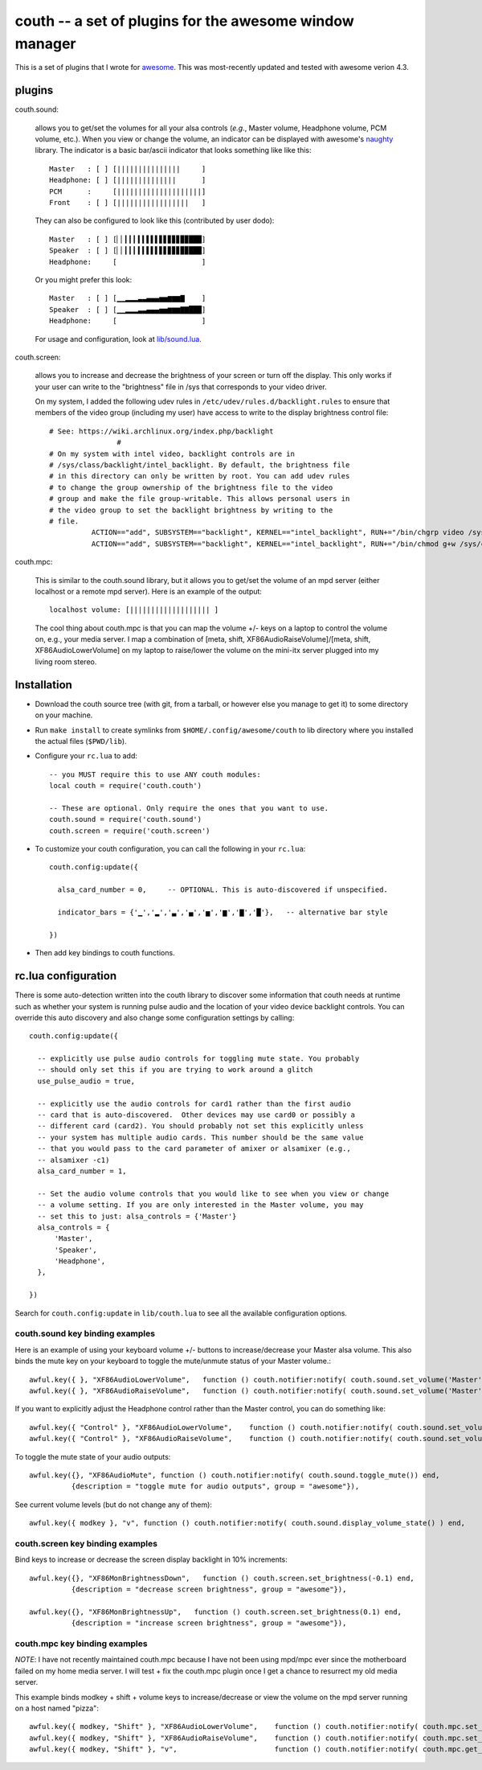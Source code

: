 ==========================================================
couth -- a set of plugins for the awesome window manager
==========================================================

This is a set of plugins that I wrote for `awesome
<http://awesome.naquadah.org/>`_. This was most-recently
updated and tested with awesome verion 4.3.

----------
plugins
----------

couth.sound:

    allows you to get/set the volumes for all your alsa controls (*e.g.*,
    Master volume, Headphone volume, PCM volume, etc.). When you view or change the
    volume, an indicator can be displayed with awesome's `naughty
    <http://awesome.naquadah.org/wiki/Naughty>`_ library. The indicator is a basic
    bar/ascii indicator that looks something like like this::

        Master   : [ ] [|||||||||||||||     ]
        Headphone: [ ] [||||||||||||||      ]
        PCM      :     [||||||||||||||||||||]
        Front    : [ ] [|||||||||||||||||   ]

    They can also be configured to look like this (contributed by user dodo)::

        Master   : [ ] [▏▏▎▎▎▍▍▌▌▌▋▋▊▊▊▉▉███]
        Speaker  : [ ] [▏▏▎▎▎▍▍▌▌▌▋▋▊▊▊▉▉███]
        Headphone:     [                    ]

    Or you might prefer this look::

        Master   : [ ] [▁▁▂▂▂▃▃▄▄▄▅▅▆▆▆▇    ]
        Speaker  : [ ] [▁▁▂▂▂▃▃▄▄▄▅▅▆▆▆▇▇███]
        Headphone:     [                    ]

    For usage and configuration, look at `lib/sound.lua <lib/sound.lua>`_.

couth.screen:

    allows you to increase and decrease the brightness of your screen or
    turn off the display. This only works if your user can write to the
    "brightness" file in /sys that corresponds to your video driver.

    On my system, I added the following udev rules in
    ``/etc/udev/rules.d/backlight.rules`` to ensure that members of the video
    group (including my user) have access to write to the display brightness
    control file::
	
        # See: https://wiki.archlinux.org/index.php/backlight
  			#
        # On my system with intel video, backlight controls are in
        # /sys/class/backlight/intel_backlight. By default, the brightness file
        # in this directory can only be written by root. You can add udev rules
        # to change the group ownership of the brightness file to the video
        # group and make the file group-writable. This allows personal users in
        # the video group to set the backlight brightness by writing to the
        # file.
  		  ACTION=="add", SUBSYSTEM=="backlight", KERNEL=="intel_backlight", RUN+="/bin/chgrp video /sys/class/backlight/%k/brightness"
  		  ACTION=="add", SUBSYSTEM=="backlight", KERNEL=="intel_backlight", RUN+="/bin/chmod g+w /sys/class/backlight/%k/brightness"
		
couth.mpc:

    This is similar to the couth.sound library, but it allows you to get/set the
    volume of an mpd server (either localhost or a remote mpd server). Here is
    an example of the output::

        localhost volume: [||||||||||||||||||| ]

    The cool thing about couth.mpc is that you can map the volume +/- keys on a
    laptop to control the volume on, e.g., your media server. I map a combination
    of [meta, shift, XF86AudioRaiseVolume]/[meta, shift, XF86AudioLowerVolume]
    on my laptop to raise/lower the volume on the mini-itx server plugged into
    my living room stereo.

---------------
Installation
---------------

- Download the couth source tree (with git, from a tarball, or however else you
  manage to get it) to some directory on your machine.

- Run ``make install`` to create symlinks from ``$HOME/.config/awesome/couth``
  to lib directory where you installed the actual files (``$PWD/lib``).

- Configure your ``rc.lua`` to add::

    -- you MUST require this to use ANY couth modules:
    local couth = require('couth.couth')

    -- These are optional. Only require the ones that you want to use.
    couth.sound = require('couth.sound')
    couth.screen = require('couth.screen')


- To customize your couth configuration, you can call the following in your
  ``rc.lua``::

    couth.config:update({

      alsa_card_number = 0,     -- OPTIONAL. This is auto-discovered if unspecified.

      indicator_bars = {'▁','▂','▃','▄','▅','▆','▇','█'},   -- alternative bar style

    })

- Then add key bindings to couth functions.

----------------------
rc.lua configuration
----------------------

There is some auto-detection written into the couth library to discover some
information that couth needs at runtime such as whether your system is running
pulse audio and the location of your video device backlight controls. You can
override this auto discovery and also change some configuration settings by
calling::

  couth.config:update({

    -- explicitly use pulse audio controls for toggling mute state. You probably
    -- should only set this if you are trying to work around a glitch
    use_pulse_audio = true,       
    
    -- explicitly use the audio controls for card1 rather than the first audio
    -- card that is auto-discovered.  Other devices may use card0 or possibly a
    -- different card (card2). You should probably not set this explicitly unless
    -- your system has multiple audio cards. This number should be the same value
    -- that you would pass to the card parameter of amixer or alsamixer (e.g., 
    -- alsamixer -c1)
    alsa_card_number = 1,         

    -- Set the audio volume controls that you would like to see when you view or change
    -- a volume setting. If you are only interested in the Master volume, you may
    -- set this to just: alsa_controls = {'Master'}
    alsa_controls = {
        'Master',
        'Speaker',
        'Headphone',
    },

  })

Search for ``couth.config:update`` in ``lib/couth.lua`` to see all the
available configuration options.

~~~~~~~~~~~~~~~~~~~~~~~~~~~~~~~
couth.sound key binding examples
~~~~~~~~~~~~~~~~~~~~~~~~~~~~~~~

Here is an example of using your keyboard volume +/- buttons to
increase/decrease your Master alsa volume. This also binds the mute key on your
keyboard to toggle the mute/unmute status of your Master volume.::

    awful.key({ }, "XF86AudioLowerVolume",   function () couth.notifier:notify( couth.sound.set_volume('Master','3dB-')) end,
    awful.key({ }, "XF86AudioRaiseVolume",   function () couth.notifier:notify( couth.sound.set_volume('Master','3dB+')) end,

If you want to explicitly adjust the Headphone control rather than the Master control, you can do something like::

    awful.key({ "Control" }, "XF86AudioLowerVolume",    function () couth.notifier:notify( couth.sound.set_volume('Headphone','3dB-')) end,
    awful.key({ "Control" }, "XF86AudioRaiseVolume",    function () couth.notifier:notify( couth.sound.set_volume('Headphone','3dB+')) end,

To toggle the mute state of your audio outputs::

    awful.key({}, "XF86AudioMute", function () couth.notifier:notify( couth.sound.toggle_mute()) end,
              {description = "toggle mute for audio outputs", group = "awesome"}),

See current volume levels (but do not change any of them)::

    awful.key({ modkey }, "v", function () couth.notifier:notify( couth.sound.display_volume_state() ) end,

~~~~~~~~~~~~~~~~~~~~~~~~~~~~~~~
couth.screen key binding examples
~~~~~~~~~~~~~~~~~~~~~~~~~~~~~~~

Bind keys to increase or decrease the screen display backlight in 10% increments::

    awful.key({}, "XF86MonBrightnessDown",   function () couth.screen.set_brightness(-0.1) end,
              {description = "decrease screen brightness", group = "awesome"}),

    awful.key({}, "XF86MonBrightnessUp",   function () couth.screen.set_brightness(0.1) end,
              {description = "increase screen brightness", group = "awesome"}),


~~~~~~~~~~~~~~~~~~~~~~~~~~~~~~
couth.mpc key binding examples
~~~~~~~~~~~~~~~~~~~~~~~~~~~~~~

*NOTE*: I have not recently maintained couth.mpc because I have not been using mpd/mpc ever since
the motherboard failed on my home media server. I will test + fix the couth.mpc plugin once I get
a chance to resurrect my old media server.

This example binds modkey + shift + volume keys to increase/decrease or view
the volume on the mpd server running on a host named "pizza"::

    awful.key({ modkey, "Shift" }, "XF86AudioLowerVolume",    function () couth.notifier:notify( couth.mpc.set_volume('pizza','-5')) end,
    awful.key({ modkey, "Shift" }, "XF86AudioRaiseVolume",    function () couth.notifier:notify( couth.mpc.set_volume('pizza','+5')) end,
    awful.key({ modkey, "Shift" }, "v",                       function () couth.notifier:notify( couth.mpc.get_volume('pizza') ) end,

